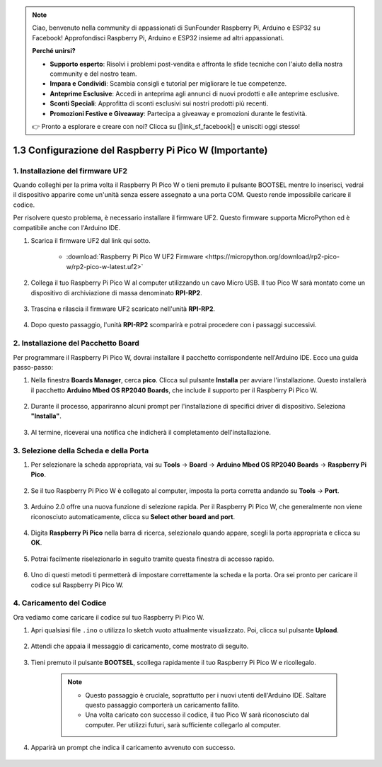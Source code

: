 .. note::

    Ciao, benvenuto nella community di appassionati di SunFounder Raspberry Pi, Arduino e ESP32 su Facebook! Approfondisci Raspberry Pi, Arduino e ESP32 insieme ad altri appassionati.

    **Perché unirsi?**

    - **Supporto esperto**: Risolvi i problemi post-vendita e affronta le sfide tecniche con l'aiuto della nostra community e del nostro team.
    - **Impara e Condividi**: Scambia consigli e tutorial per migliorare le tue competenze.
    - **Anteprime Esclusive**: Accedi in anteprima agli annunci di nuovi prodotti e alle anteprime esclusive.
    - **Sconti Speciali**: Approfitta di sconti esclusivi sui nostri prodotti più recenti.
    - **Promozioni Festive e Giveaway**: Partecipa a giveaway e promozioni durante le festività.

    👉 Pronto a esplorare e creare con noi? Clicca su [|link_sf_facebook|] e unisciti oggi stesso!

.. _setup_pico_arduino:

1.3 Configurazione del Raspberry Pi Pico W (Importante)
============================================================

1. Installazione del firmware UF2
-------------------------------------

Quando colleghi per la prima volta il Raspberry Pi Pico W o tieni premuto il pulsante BOOTSEL mentre lo inserisci, vedrai il dispositivo apparire come un'unità senza essere assegnato a una porta COM. Questo rende impossibile caricare il codice.

Per risolvere questo problema, è necessario installare il firmware UF2. Questo firmware supporta MicroPython ed è compatibile anche con l'Arduino IDE.

1. Scarica il firmware UF2 dal link qui sotto.

    * :download:`Raspberry Pi Pico W UF2 Firmware <https://micropython.org/download/rp2-pico-w/rp2-pico-w-latest.uf2>`

2. Collega il tuo Raspberry Pi Pico W al computer utilizzando un cavo Micro USB. Il tuo Pico W sarà montato come un dispositivo di archiviazione di massa denominato **RPI-RP2**.

    .. image:: img/install_pico_plugin.png

3. Trascina e rilascia il firmware UF2 scaricato nell'unità **RPI-RP2**.

    .. image:: img/install_pico_uf2.png

4. Dopo questo passaggio, l'unità **RPI-RP2** scomparirà e potrai procedere con i passaggi successivi.


2. Installazione del Pacchetto Board
------------------------------------------

Per programmare il Raspberry Pi Pico W, dovrai installare il pacchetto corrispondente nell'Arduino IDE. Ecco una guida passo-passo:

1. Nella finestra **Boards Manager**, cerca **pico**. Clicca sul pulsante **Installa** per avviare l'installazione. Questo installerà il pacchetto **Arduino Mbed OS RP2040 Boards**, che include il supporto per il Raspberry Pi Pico W.

    .. image:: img/install_pico.png

2. Durante il processo, appariranno alcuni prompt per l'installazione di specifici driver di dispositivo. Seleziona **"Installa"**.

    .. image:: img/install_pico_sa.png

3. Al termine, riceverai una notifica che indicherà il completamento dell'installazione.

3. Selezione della Scheda e della Porta
------------------------------------------

1. Per selezionare la scheda appropriata, vai su **Tools** -> **Board** -> **Arduino Mbed OS RP2040 Boards** -> **Raspberry Pi Pico**.

    .. image:: img/install_pico_tool_board.png

2. Se il tuo Raspberry Pi Pico W è collegato al computer, imposta la porta corretta andando su **Tools** -> **Port**.

    .. image:: img/install_pico_tool_port.png

3. Arduino 2.0 offre una nuova funzione di selezione rapida. Per il Raspberry Pi Pico W, che generalmente non viene riconosciuto automaticamente, clicca su **Select other board and port**.

    .. image:: img/install_pico_select.png

4. Digita **Raspberry Pi Pico** nella barra di ricerca, selezionalo quando appare, scegli la porta appropriata e clicca su **OK**.

    .. image:: img/install_pico_board.png

5. Potrai facilmente riselezionarlo in seguito tramite questa finestra di accesso rapido.

    .. image:: img/install_pico_quick.png

6. Uno di questi metodi ti permetterà di impostare correttamente la scheda e la porta. Ora sei pronto per caricare il codice sul Raspberry Pi Pico W.

4. Caricamento del Codice
------------------------------

Ora vediamo come caricare il codice sul tuo Raspberry Pi Pico W.

1. Apri qualsiasi file ``.ino`` o utilizza lo sketch vuoto attualmente visualizzato. Poi, clicca sul pulsante **Upload**.

    .. image:: img/install_pico_upload.png

2. Attendi che appaia il messaggio di caricamento, come mostrato di seguito.

    .. image:: img/install_pico_upload_dot.png

3. Tieni premuto il pulsante **BOOTSEL**, scollega rapidamente il tuo Raspberry Pi Pico W e ricollegalo.

    .. image:: img/led_onboard.png 

    .. note::
        
        * Questo passaggio è cruciale, soprattutto per i nuovi utenti dell'Arduino IDE. Saltare questo passaggio comporterà un caricamento fallito.

        * Una volta caricato con successo il codice, il tuo Pico W sarà riconosciuto dal computer. Per utilizzi futuri, sarà sufficiente collegarlo al computer.

4. Apparirà un prompt che indica il caricamento avvenuto con successo.

    .. image:: img/install_pico_upload_done.png
